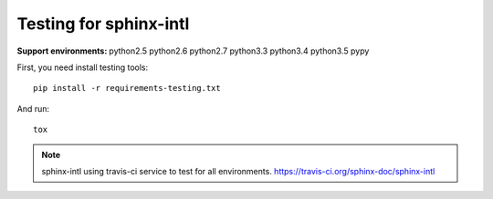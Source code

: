=======================
Testing for sphinx-intl
=======================

:Support environments:
   python2.5 python2.6 python2.7 python3.3 python3.4 python3.5 pypy

First, you need install testing tools::

   pip install -r requirements-testing.txt

And run::

   tox

.. note::

   sphinx-intl using travis-ci service to test for all environments.
   https://travis-ci.org/sphinx-doc/sphinx-intl


